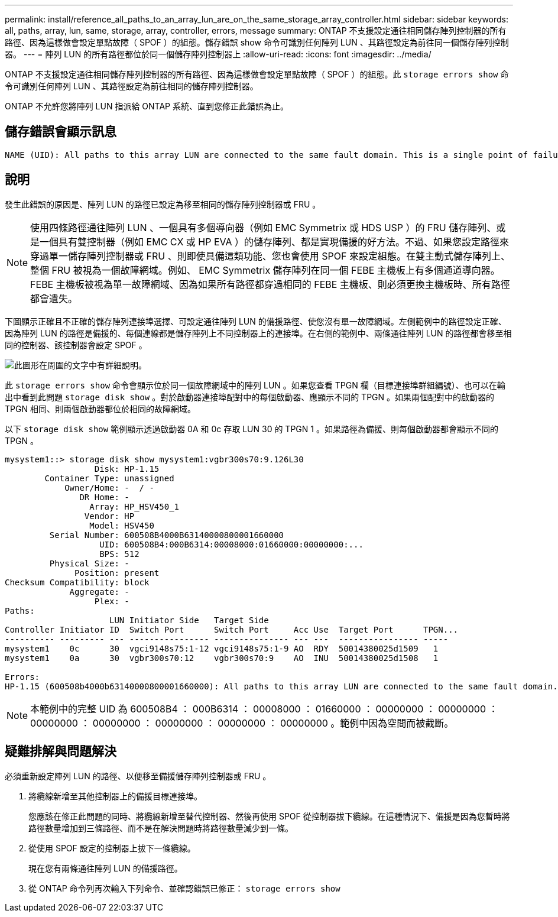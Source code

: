 ---
permalink: install/reference_all_paths_to_an_array_lun_are_on_the_same_storage_array_controller.html 
sidebar: sidebar 
keywords: all, paths, array, lun, same, storage, array, controller, errors, message 
summary: ONTAP 不支援設定通往相同儲存陣列控制器的所有路徑、因為這樣做會設定單點故障（ SPOF ）的組態。儲存錯誤 show 命令可識別任何陣列 LUN 、其路徑設定為前往同一個儲存陣列控制器。 
---
= 陣列 LUN 的所有路徑都位於同一個儲存陣列控制器上
:allow-uri-read: 
:icons: font
:imagesdir: ../media/


[role="lead"]
ONTAP 不支援設定通往相同儲存陣列控制器的所有路徑、因為這樣做會設定單點故障（ SPOF ）的組態。此 `storage errors show` 命令可識別任何陣列 LUN 、其路徑設定為前往相同的儲存陣列控制器。

ONTAP 不允許您將陣列 LUN 指派給 ONTAP 系統、直到您修正此錯誤為止。



== 儲存錯誤會顯示訊息

[listing]
----
NAME (UID): All paths to this array LUN are connected to the same fault domain. This is a single point of failure
----


== 說明

發生此錯誤的原因是、陣列 LUN 的路徑已設定為移至相同的儲存陣列控制器或 FRU 。

[NOTE]
====
使用四條路徑通往陣列 LUN 、一個具有多個導向器（例如 EMC Symmetrix 或 HDS USP ）的 FRU 儲存陣列、或是一個具有雙控制器（例如 EMC CX 或 HP EVA ）的儲存陣列、都是實現備援的好方法。不過、如果您設定路徑來穿過單一儲存陣列控制器或 FRU 、則即使具備這類功能、您也會使用 SPOF 來設定組態。在雙主動式儲存陣列上、整個 FRU 被視為一個故障網域。例如、 EMC Symmetrix 儲存陣列在同一個 FEBE 主機板上有多個通道導向器。FEBE 主機板被視為單一故障網域、因為如果所有路徑都穿過相同的 FEBE 主機板、則必須更換主機板時、所有路徑都會遺失。

====
下圖顯示正確且不正確的儲存陣列連接埠選擇、可設定通往陣列 LUN 的備援路徑、使您沒有單一故障網域。左側範例中的路徑設定正確、因為陣列 LUN 的路徑是備援的、每個連線都是儲存陣列上不同控制器上的連接埠。在右側的範例中、兩條通往陣列 LUN 的路徑都會移至相同的控制器、該控制器會設定 SPOF 。

image::../media/redundant_array_port_selection.gif[此圖形在周圍的文字中有詳細說明。]

此 `storage errors show` 命令會顯示位於同一個故障網域中的陣列 LUN 。如果您查看 TPGN 欄（目標連接埠群組編號）、也可以在輸出中看到此問題 `storage disk show` 。對於啟動器連接埠配對中的每個啟動器、應顯示不同的 TPGN 。如果兩個配對中的啟動器的 TPGN 相同、則兩個啟動器都位於相同的故障網域。

以下 `storage disk show` 範例顯示透過啟動器 0A 和 0c 存取 LUN 30 的 TPGN 1 。如果路徑為備援、則每個啟動器都會顯示不同的 TPGN 。

[listing]
----

mysystem1::> storage disk show mysystem1:vgbr300s70:9.126L30
                  Disk: HP-1.15
        Container Type: unassigned
            Owner/Home: -  / -
               DR Home: -
                 Array: HP_HSV450_1
                Vendor: HP
                 Model: HSV450
         Serial Number: 600508B4000B63140000800001660000
                   UID: 600508B4:000B6314:00008000:01660000:00000000:...
                   BPS: 512
         Physical Size: -
              Position: present
Checksum Compatibility: block
             Aggregate: -
                  Plex: -
Paths:
                     LUN Initiator Side   Target Side
Controller Initiator ID  Switch Port      Switch Port     Acc Use  Target Port      TPGN...
---------- --------- --- ---------------- --------------- --- ---  ---------------- -----
mysystem1    0c      30  vgci9148s75:1-12 vgci9148s75:1-9 AO  RDY  50014380025d1509   1
mysystem1    0a      30  vgbr300s70:12    vgbr300s70:9    AO  INU  50014380025d1508   1

Errors:
HP-1.15 (600508b4000b63140000800001660000): All paths to this array LUN are connected to the same fault domain. This is a single point of failure.
----
[NOTE]
====
本範例中的完整 UID 為 600508B4 ： 000B6314 ： 00008000 ： 01660000 ： 00000000 ： 00000000 ： 00000000 ： 00000000 ： 00000000 ： 00000000 ： 00000000 。範例中因為空間而被截斷。

====


== 疑難排解與問題解決

必須重新設定陣列 LUN 的路徑、以便移至備援儲存陣列控制器或 FRU 。

. 將纜線新增至其他控制器上的備援目標連接埠。
+
您應該在修正此問題的同時、將纜線新增至替代控制器、然後再使用 SPOF 從控制器拔下纜線。在這種情況下、備援是因為您暫時將路徑數量增加到三條路徑、而不是在解決問題時將路徑數量減少到一條。

. 從使用 SPOF 設定的控制器上拔下一條纜線。
+
現在您有兩條通往陣列 LUN 的備援路徑。

. 從 ONTAP 命令列再次輸入下列命令、並確認錯誤已修正： `storage errors show`

